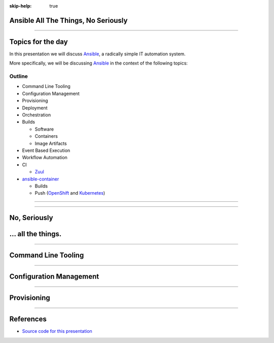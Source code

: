 :skip-help: true

.. title: Ansible All The Things, No Seriously

Ansible All The Things, No Seriously
====================================

----

Topics for the day
==================

In this presentation we will discuss `Ansible`_, a radically simple IT
automation system.

More specifically, we will be discussing `Ansible`_ in the context of the
following topics:


Outline
-------

* Command Line Tooling
* Configuration Management
* Provisioning
* Deployment
* Orchestration
* Builds

  * Software
  * Containers
  * Image Artifacts

* Event Based Execution
* Workflow Automation
* CI

  * `Zuul`_

* `ansible-container`_

  * Builds
  * Push (`OpenShift`_ and `Kubernetes`_)


----

.. image:: images/ansible-all-the-things.jpg
    :align: center
    :scale: 150%

----

No, Seriously
=============

.. image:: images/ansible-logo.png
    :height: 400px
    :width: 400px
    :align: center

... all the things.
===================

----

Command Line Tooling
====================

----

Configuration Management
========================

----

Provisioning
============

----



References
==========

* `Source code for this presentation`_

.. _Ansible: https://www.ansible.com/
.. _Kubernetes: http://kubernetes.io/
.. _OpenShift: https://www.openshift.org/
.. _hovercraft: https://github.com/regebro/hovercraft
.. _modules: http://docs.ansible.com/ansible/modules.html
.. _playbooks: http://docs.ansible.com/ansible/playbooks.html
.. _ansible-container:
    https://github.com/ansible/ansible-container
.. _Zuul:
    http://lists.openstack.org/pipermail/openstack-dev/2016-June/097584.html
.. _Source code for this presentation:
    https://github.com/maxamillion/ansible-all-the-things

